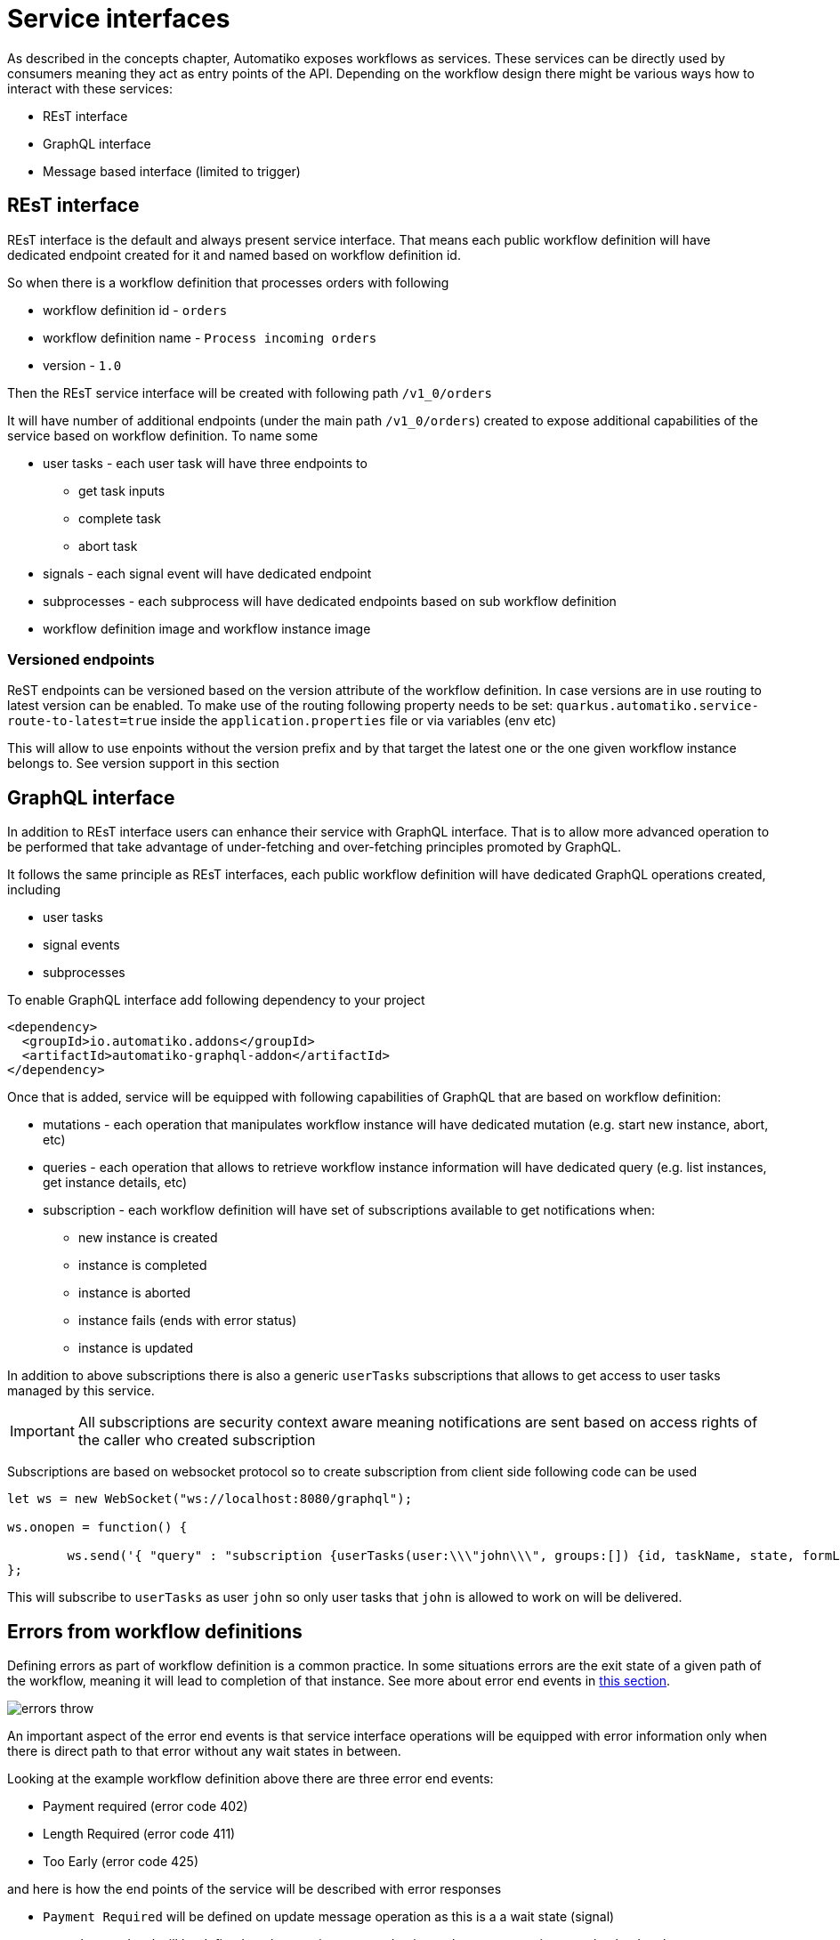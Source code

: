 = Service interfaces

As described in the concepts chapter, Automatiko exposes workflows as services. These services can be 
directly used by consumers meaning they act as entry points of the API. Depending on the workflow design
there might be various ways how to interact with these services:

* REsT interface
* GraphQL interface
* Message based interface (limited to trigger)

== REsT interface

REsT interface is the default and always present service interface. That means each public workflow definition
will have dedicated endpoint created for it and named based on workflow definition id.

So when there is a workflow definition that processes orders with following 

* workflow definition id - `orders`
* workflow definition name - `Process incoming orders`
* version - `1.0`

Then the REsT service interface will be created with following path `/v1_0/orders`

It will have number of additional endpoints (under the main path `/v1_0/orders`) created to expose additional
capabilities of the service based on workflow definition. To name some 

* user tasks - each user task will have three endpoints to 
** get task inputs
** complete task
** abort task
* signals - each signal event will have dedicated endpoint 
* subprocesses - each subprocess will have dedicated endpoints based on sub workflow definition
* workflow definition image and workflow instance image

=== Versioned endpoints

ReST endpoints can be versioned based on the version attribute of the workflow definition. In case versions are in 
use routing to latest version can be enabled. To make use of the routing following property needs to be set:
`quarkus.automatiko.service-route-to-latest=true` inside the `application.properties` file or via variables (env etc)

This will allow to use enpoints without the version prefix and by that target the latest one or the one given 
workflow instance belongs to. See version support in this section

== GraphQL interface

In addition to REsT interface users can enhance their service with GraphQL interface. That is to allow more advanced 
operation to be performed that take advantage of under-fetching and over-fetching principles promoted by GraphQL.

It follows the same principle as REsT interfaces, each public workflow definition will have dedicated GraphQL
operations created, including

* user tasks
* signal events
* subprocesses

To enable GraphQL interface add following dependency to your project

[source,xml]
----
<dependency>
  <groupId>io.automatiko.addons</groupId>
  <artifactId>automatiko-graphql-addon</artifactId>
</dependency>
---- 

Once that is added, service will be equipped with following capabilities of GraphQL that are based on workflow
definition:

* mutations - each operation that manipulates workflow instance will have dedicated mutation (e.g. start new instance, abort, etc)
* queries - each operation that allows to retrieve workflow instance information will have dedicated query (e.g. list instances, get instance details, etc)
* subscription - each workflow definition will have set of subscriptions available to get notifications when:
** new instance is created
** instance is completed
** instance is aborted
** instance fails (ends with error status)
** instance is updated

In addition to above subscriptions there is also a generic `userTasks` subscriptions that allows to get access to 
user tasks managed by this service.

IMPORTANT: All subscriptions are security context aware meaning notifications are sent based on access rights of the
caller who created subscription

Subscriptions are based on websocket protocol so to create subscription from client side following code can be used

[source,javascript]
----
let ws = new WebSocket("ws://localhost:8080/graphql");
				
ws.onopen = function() {
            	                     
	ws.send('{ "query" : "subscription {userTasks(user:\\\"john\\\", groups:[]) {id, taskName, state, formLink}}"}');
};
----

This will subscribe to `userTasks` as user `john` so only user tasks that `john` is allowed to work on will be delivered.

== Errors from workflow definitions

Defining errors as part of workflow definition is a common practice. In some situations errors are the exit state
of a given path of the workflow, meaning it will lead to completion of that instance. 
See more about error end events in <<../../components/errors.adoc#_aborting_workflow_instance_with_an_error,this section>>.

image::errors-throw.png[]

An important aspect of the error end events is that service interface operations will be equipped with
error information only when there is direct path to that error without any wait states in between.

Looking at the example workflow definition above there are three error end events:

* Payment required (error code 402)
* Length Required (error code 411)
* Too Early (error code 425)

and here is how the end points of the service will be described with error responses

* `Payment Required` will be defined on update message operation as this is a a wait state (signal)
* `Length Required` will be defined on the start instance end point as there are no wait states that lead to the error
* `Too Early` will be defined on the user task end point as user task is also a wait state

NOTE: Use of gateways will not be taken into account as from definition perspective it's not possible to 
distinguish if given error will be encountered or not but it certainly can be and that's why it is defined 
on the service interface operation level.

=== Errors in ReST service interface

These errors (expressed as `error end events`) are represented as additional responses of the ReST operation.
Such responses will follow normal definition and will include.

* response code - based on error code thus it must be a valid HTTP response code (three digits)
* schema of the response - based on error data type 

With that information consumers of the ReST service interface have all the information required to properly interact
with the service. 

image::service-interface-rest-errors.png[]

=== Errors in GraphQL service interface

GraphQL does not use response code as ReST do but instead all information is provided via response payload. 
In case of an error, GraphQL response will have both `errors` and `data` provided


[source,json]
----
{
  "errors": [
    {
      "message": "Process instance with id 098f6bcd-4621-3373-8ade-4e832627b4f6 was aborted with defined error code 411",
      "locations": [
        {
          "line": 2,
          "column": 3
        }
      ],
      "path": [
        "create_errors"
      ],
      "extensions": {
        "classification": "DataFetchingException"
      }
    }
  ],
  "data": {
    "create_errors": {
      "id": "test",
      "name": "john",
      "errorInfo": {
        "details": "here is an error"
      }
    }
  }
}
----

IMPORTANT: The main difference for GraphQL service interface is that the error information must be set for the workflow instance
output model. The reason for that is GraphQL has only one message type defined for the output of 
the mutation and by that can only return single type of information.
It is called *partial results* in GraphQL which is not complete but of the same type. 

== Message based interface

Last but not least, service can also be equipped with message based interface such as

* Apache Kafka
* MQTT
* Apache Camel components

The main difference for this interface (compared to REsT and GraphQL) is that it is tailored for just one 
type of workflow constructs - `message events`

Message based interface is both inbound and outbound so it can consume and produce messages depending on the type of 
message event used within workflow definition (catching or throwing respectively).

To enable it one (or more) of the messaging providers must be added to your project. The easiest way is to
use Automatiko archetypes to bootstrap project with defined dependencies. 
See <<../../getting-started.adoc#_create_project,Getting started guide>> for details.
